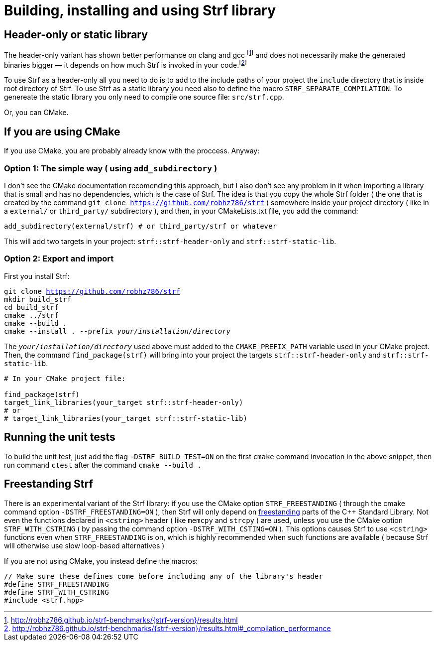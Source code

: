 ////
Copyright (C) (See commit logs on github.com/robhz786/strf)
Distributed under the Boost Software License, Version 1.0.
(See accompanying file LICENSE_1_0.txt or copy at
http://www.boost.org/LICENSE_1_0.txt)
////

= Building, installing and using Strf library
:source-highlighter: prettify

== Header-only or static library

:runtime_benchmarks_link: pass:n[http://robhz786.github.io/strf-benchmarks/{strf-version}/results.html]
:compilation_benchmarks_link: pass:n[http://robhz786.github.io/strf-benchmarks/{strf-version}/results.html#_compilation_performance]

The header-only variant has shown better performance on clang and gcc
footnote:[{runtime_benchmarks_link}]
and does not necessarily make the
generated binaries bigger &#x2014; it depends on how much
Strf is invoked in your code.footnote:[{compilation_benchmarks_link}]

To use Strf as a header-only all you need to do is to add
to the include paths of your project the `include` directory
that is inside root directory of Strf.
To use Strf as a static library you need also to define
the macro `STRF_SEPARATE_COMPILATION`.
To genereate the static library you only need to compile
one source file: `src/strf.cpp`.

Or, you can CMake.

== If you are using CMake

If you use CMake, you are probably already know with the proccess. Anyway:

=== Option 1: The simple way ( using `add_subdirectory` )

I don't see the CMake documentation recomending this approach, but
I also don't see any problem in it when importing a library that is
small and has no dependencies, which is the case of Strf.
The idea is that you copy the whole Strf folder ( the one that
is created by the command `git clone https://github.com/robhz786/strf` )
somewhere inside your project directory ( like in a `external/`
or `third_party/` subdirectory ), and then, in your CMakeLists.txt file,
you add the command:

[source]
----
add_subdirectory(external/strf) # or third_party/strf or whatever
----

This will add two targets in your project: `strf::strf-header-only`
and `strf::strf-static-lib`.

=== Option 2: Export and import

// https://cmake.org/cmake/help/git-stage/guide/importing-exporting/index.html

First you install Strf:

[source,subs=normal]
----
git clone https://github.com/robhz786/strf
mkdir build_strf
cd build_strf
cmake ../strf
cmake --build .
cmake --install . --prefix __your/installation/directory__
----

The `__your/installation/directory__` used above must added to
the `CMAKE_PREFIX_PATH` variable used in your CMake project.
Then, the command `find_package(strf)` will bring into your
project the targets `strf::strf-header-only` and
`strf::strf-static-lib`.

[source,cmake]
----
# In your CMake project file:

find_package(strf)
target_link_libraries(your_target strf::strf-header-only)
# or
# target_link_libraries(your_target strf::strf-static-lib)
----

== Running the unit tests

To build the unit test, just add the flag `-DSTRF_BUILD_TEST=ON` on
the first `cmake` command invocation in the above snippet,
then run command `ctest` after the command `cmake --build .`

== Freestanding Strf

There is an experimental variant of the Strf library: if you use the CMake option
`STRF_FREESTANDING` ( through the cmake command option `-DSTRF_FREESTANDING=ON` ), then
Strf will only depend on https://en.cppreference.com/w/cpp/freestanding[freestanding]
parts of the C++ Standard Library. Not even the functions declared in `<cstring>`
header ( like `memcpy` and `strcpy` ) are used, unless you use the CMake option
`STRF_WITH_CSTRING` ( by passing the command option `-DSTRF_WITH_CSTING=ON` ).
This options causes Strf to use `<cstring>` functions even when `STRF_FREESTANDING`
is on, which is highly recommended when such functions are available ( because
Strf will otherwise use slow loop-based alternatives )

If you are not using CMake, you instead define the macros:

[source,cpp]
----
// Make sure these defines come before including any of the library's header
#define STRF_FREESTANDING
#define STRF_WITH_CSTRING
#include <strf.hpp>
----
